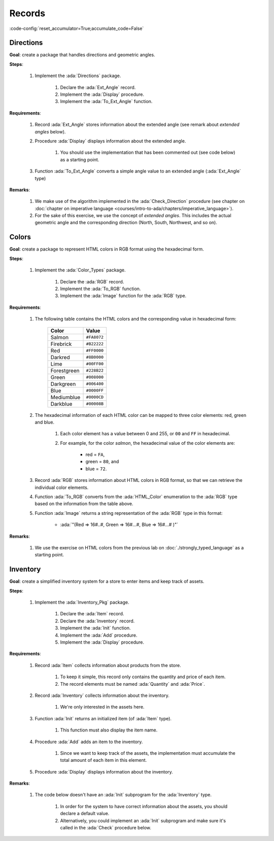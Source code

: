 Records
=======

:code-config:`reset_accumulator=True;accumulate_code=False`

.. role:: ada(code)
   :language: ada

.. role:: c(code)
   :language: c

.. role:: cpp(code)
   :language: c++

Directions
----------

**Goal**: create a package that handles directions and geometric angles.

**Steps**:

    #. Implement the :ada:`Directions` package.

        #. Declare the :ada:`Ext_Angle` record.

        #. Implement the :ada:`Display` procedure.

        #. Implement the :ada:`To_Ext_Angle` function.

**Requirements**:

    #. Record :ada:`Ext_Angle` stores information about the extended angle
       (see remark about *extended angles* below).

    #. Procedure :ada:`Display` displays information about the extended angle.

        #. You should use the implementation that has been commented out (see
           code below) as a starting point.

    #. Function :ada:`To_Ext_Angle` converts a simple angle value to an
       extended angle (:ada:`Ext_Angle` type)

**Remarks**:

    #. We make use of the algorithm implemented in the :ada:`Check_Direction`
       procedure (see chapter on
       :doc:`chapter on imperative language <courses/intro-to-ada/chapters/imperative_language>`).

    #. For the sake of this exercise, we use the concept of *extended angles*.
       This includes the actual geometric angle and the corresponding direction
       (North, South, Northwest, and so on).

.. code:: ada lab=Records.Directions

    --  START LAB IO BLOCK
    in 0:Direction_Chk
    out 0:Angle:  0 => EAST. Angle:  30 => NORTHWEST. Angle:  45 => NORTHWEST. Angle:  90 => NORTH. Angle:  91 => NORTHWEST. Angle:  120 => NORTHWEST. Angle:  180 => WEST. Angle:  250 => SOUTHWEST. Angle:  270 => SOUTH.
    --  END LAB IO BLOCK

    package Directions is

       type Angle_Mod is mod 360;

       type Direction is
         (North,
          Northwest,
          West,
          Southwest,
          South,
          Southeast,
          East);

       function To_Direction (N: Angle_Mod) return Direction;

       --  Include type declaration for Ext_Angle record type:
       --
       --  NOTE: Use the Angle_Mod and Direction types declared above!
       --
       --  type Ext_Angle is [...]
       --

       function To_Ext_Angle (N : Angle_Mod) return Ext_Angle;

       procedure Display (N : Ext_Angle);

    end Directions;

    with Ada.Text_IO; use Ada.Text_IO;

    package body Directions is

       procedure Display (N : Ext_Angle) is
       begin
          --  Uncomment the code below and fill the missing elements
          --
          --  Put_Line ("Angle: "
          --            & Angle_Mod'Image (____)
          --            & " => "
          --            & Direction'Image (____)
          --            & ".");
          null;
       end Display;

       function To_Direction (N : Angle_Mod) return Direction is
       begin
          case N is
             when   0        => return East;
             when   1 ..  89 => return Northwest;
             when  90        => return North;
             when  91 .. 179 => return Northwest;
             when 180        => return West;
             when 181 .. 269 => return Southwest;
             when 270        => return South;
             when 271 .. 359 => return Southeast;
          end case;
       end To_Direction;

       function To_Ext_Angle (N : Angle_Mod) return Ext_Angle is
       begin
          --  Implement the conversion from Angle_Mod to Ext_Angle here!
          --
          --  Hint: you can use a return statement and an aggregate.
          --
          null;
       end To_Ext_Angle;

    end Directions;

    with Ada.Command_Line;  use Ada.Command_Line;
    with Ada.Text_IO;       use Ada.Text_IO;

    with Directions;        use Directions;

    procedure Main is
       type Test_Case_Index is
         (Direction_Chk);

       procedure Check (TC : Test_Case_Index) is
       begin
          case TC is
          when Direction_Chk =>
             Display (To_Ext_Angle (0));
             Display (To_Ext_Angle (30));
             Display (To_Ext_Angle (45));
             Display (To_Ext_Angle (90));
             Display (To_Ext_Angle (91));
             Display (To_Ext_Angle (120));
             Display (To_Ext_Angle (180));
             Display (To_Ext_Angle (250));
             Display (To_Ext_Angle (270));
          end case;
       end Check;

    begin
       if Argument_Count < 1 then
          Put_Line ("ERROR: missing arguments! Exiting...");
          return;
       elsif Argument_Count > 1 then
          Put_Line ("Ignoring additional arguments...");
       end if;

       Check (Test_Case_Index'Value (Argument (1)));
    end Main;

Colors
------

**Goal**: create a package to represent HTML colors in RGB format using the
hexadecimal form.

**Steps**:

    #. Implement the :ada:`Color_Types` package.

        #. Declare the :ada:`RGB` record.

        #. Implement the :ada:`To_RGB` function.

        #. Implement the :ada:`Image` function for the :ada:`RGB` type.

**Requirements**:

    #. The following table contains the HTML colors and the corresponding value
       in hexadecimal form:

        +-------------+---------------+
        | Color       | Value         |
        +=============+===============+
        | Salmon      | ``#FA8072``   |
        +-------------+---------------+
        | Firebrick   | ``#B22222``   |
        +-------------+---------------+
        | Red         | ``#FF0000``   |
        +-------------+---------------+
        | Darkred     | ``#8B0000``   |
        +-------------+---------------+
        | Lime        | ``#00FF00``   |
        +-------------+---------------+
        | Forestgreen | ``#228B22``   |
        +-------------+---------------+
        | Green       | ``#008000``   |
        +-------------+---------------+
        | Darkgreen   | ``#006400``   |
        +-------------+---------------+
        | Blue        | ``#0000FF``   |
        +-------------+---------------+
        | Mediumblue  | ``#0000CD``   |
        +-------------+---------------+
        | Darkblue    | ``#00008B``   |
        +-------------+---------------+

    #. The hexadecimal information of each HTML color can be mapped to three
       color elements: red, green and blue.

        #. Each color element has a value between 0 and 255, or ``00`` and
           ``FF`` in hexadecimal.

        #. For example, for the color *salmon*, the hexadecimal value of the
           color elements are:

            - red = ``FA``,
            - green = ``80``, and
            - blue = ``72``.

    #. Record :ada:`RGB` stores information about HTML colors in RGB format, so
       that we can retrieve the individual color elements.

    #. Function :ada:`To_RGB` converts from the :ada:`HTML_Color` enumeration
       to the :ada:`RGB` type based on the information from the table above.

    #. Function :ada:`Image` returns a string representation of the :ada:`RGB`
       type in this format:

        - :ada:`"(Red => 16#..#, Green => 16#...#, Blue => 16#...# )"`

**Remarks**:

    #. We use the exercise on HTML colors from the previous lab on
       :doc:`./strongly_typed_language` as a starting point.

.. code:: ada lab=Records.Colors

    --  START LAB IO BLOCK
    in 0:HTML_Color_To_RGB
    out 0:SALMON => (Red =>     16#FA#, Green =>     16#80#, Blue =>     16#72#). FIREBRICK => (Red =>     16#B2#, Green =>     16#22#, Blue =>     16#22#). RED => (Red =>     16#FF#, Green =>      16#0#, Blue =>      16#0#). DARKRED => (Red =>     16#8B#, Green =>      16#0#, Blue =>      16#0#). LIME => (Red =>      16#0#, Green =>     16#FF#, Blue =>      16#0#). FORESTGREEN => (Red =>     16#22#, Green =>     16#8B#, Blue =>     16#22#). GREEN => (Red =>      16#0#, Green =>     16#80#, Blue =>      16#0#). DARKGREEN => (Red =>      16#0#, Green =>     16#64#, Blue =>      16#0#). BLUE => (Red =>      16#0#, Green =>      16#0#, Blue =>     16#FF#). MEDIUMBLUE => (Red =>      16#0#, Green =>      16#0#, Blue =>     16#CD#). DARKBLUE => (Red =>      16#0#, Green =>      16#0#, Blue =>     16#8B#).
    --  END LAB IO BLOCK

    package Color_Types is

       type HTML_Color is
         (Salmon,
          Firebrick,
          Red,
          Darkred,
          Lime,
          Forestgreen,
          Green,
          Darkgreen,
          Blue,
          Mediumblue,
          Darkblue);

       function To_Integer (C : HTML_Color) return Integer;

       type Basic_HTML_Color is
         (Red,
          Green,
          Blue);

       function To_HTML_Color (C : Basic_HTML_Color) return HTML_Color;

       subtype Int_Color is Integer range 0 .. 255;

       --  Replace type declaration for RGB record below
       --
       --  - NOTE: Use the Int_Color type declared above!
       --
       --  type RGB is [...]
       --
       type RGB is null record;

       function To_RGB (C : HTML_Color) return RGB;

       function Image (C : RGB) return String;

    end Color_Types;

    with Ada.Integer_Text_IO;

    package body Color_Types is

       function To_Integer (C : HTML_Color) return Integer is
       begin
          case C is
             when Salmon      => return 16#FA8072#;
             when Firebrick   => return 16#B22222#;
             when Red         => return 16#FF0000#;
             when Darkred     => return 16#8B0000#;
             when Lime        => return 16#00FF00#;
             when Forestgreen => return 16#228B22#;
             when Green       => return 16#008000#;
             when Darkgreen   => return 16#006400#;
             when Blue        => return 16#0000FF#;
             when Mediumblue  => return 16#0000CD#;
             when Darkblue    => return 16#00008B#;
          end case;

       end To_Integer;

       function To_HTML_Color (C : Basic_HTML_Color) return HTML_Color is
       begin
          case C is
             when Red   => return Red;
             when Green => return Green;
             when Blue  => return Blue;
          end case;
       end To_HTML_Color;

       function To_RGB (C : HTML_Color) return RGB is
       begin
          --  Implement the conversion from HTML_Color to RGB here!
          --
          return (null record);
       end To_RGB;

       function Image (C : RGB) return String is
          subtype Str_Range is Integer range 1 .. 10;
          SR : String (Str_Range);
          SG : String (Str_Range);
          SB : String (Str_Range);
       begin
          --  Replace argument in the calls to Put below
          --  with the missing elements (red, green, blue)
          --  from the RGB record
          --
          Ada.Integer_Text_IO.Put (To    => SR,
                                   Item  => 0,    --  REPLACE!
                                   Base  => 16);
          Ada.Integer_Text_IO.Put (To    => SG,
                                   Item  => 0,    --  REPLACE!
                                   Base  => 16);
          Ada.Integer_Text_IO.Put (To    => SB,
                                   Item  => 0,    --  REPLACE!
                                   Base  => 16);
          return ("(Red => " & SR
                  & ", Green => " & SG
                  & ", Blue => "  & SB
                  &")");
       end Image;

    end Color_Types;

    with Ada.Command_Line; use Ada.Command_Line;
    with Ada.Text_IO;      use Ada.Text_IO;

    with Color_Types;      use Color_Types;

    procedure Main is
       type Test_Case_Index is
         (HTML_Color_To_RGB);

       procedure Check (TC : Test_Case_Index) is
       begin
          case TC is
             when HTML_Color_To_RGB =>
                for I in HTML_Color'Range loop
                   Put_Line (HTML_Color'Image (I) & " => "
                             & Image (To_RGB (I)) & ".");
                end loop;
          end case;
       end Check;

    begin
       if Argument_Count < 1 then
          Put_Line ("ERROR: missing arguments! Exiting...");
          return;
       elsif Argument_Count > 1 then
          Put_Line ("Ignoring additional arguments...");
       end if;

       Check (Test_Case_Index'Value (Argument (1)));
    end Main;

Inventory
---------

**Goal**: create a simplified inventory system for a store to enter items and
keep track of assets.

**Steps**:

    #. Implement the :ada:`Inventory_Pkg` package.

        #. Declare the :ada:`Item` record.

        #. Declare the :ada:`Inventory` record.

        #. Implement the :ada:`Init` function.

        #. Implement the :ada:`Add` procedure.

        #. Implement the :ada:`Display` procedure.

**Requirements**:

    #. Record :ada:`Item` collects information about products from the store.

        #. To keep it simple, this record only contains the quantity and price
           of each item.

        #. The record elements must be named :ada:`Quantity` and :ada:`Price`.

    #. Record :ada:`Inventory` collects information about the inventory.

        #. We're only interested in the assets here.

    #. Function :ada:`Init` returns an initialized item (of :ada:`Item` type).

        #. This function must also display the item name.

    #. Procedure :ada:`Add` adds an item to the inventory.

        #. Since we want to keep track of the assets, the implementation must
           accumulate the total amount of each item in this element.

    #. Procedure :ada:`Display` displays information about the inventory.

**Remarks**:

    #. The code below doesn't have an :ada:`Init` subprogram for the
       :ada:`Inventory` type.

        #. In order for the system to have correct information about the
           assets, you should declare a default value.

        #. Alternatively, you could implement an :ada:`Init` subprogram and
           make sure it's called in the :ada:`Check` procedure below.

.. code:: ada lab=Records.Inventory

    --  START LAB IO BLOCK
    in 0:Inventory_Chk
    out 0:Adding item: Ballpoint Pen. Assets: $27.75. Adding item: Oil-based Pen Marker. Assets: $927.75. Adding item: Feather Quill Pen. Assets: $1007.75.
    --  END LAB IO BLOCK

    package Inventory_Pkg is

       --  Replace type declaration for Item record:
       --
       type Item is null record;

       --  Replace type declaration for Inventory record:
       --
       type Inventory is null record;

       function Init (Name     : String;
                      Quantity : Natural;
                      Price    : Float) return Item;

       procedure Add (Inv : in out Inventory;
                      I   : Item);

       procedure Display (Inv : Inventory);

    end Inventory_Pkg;

    with Ada.Text_IO; use Ada.Text_IO;

    package body Inventory_Pkg is

       function Init (Name     : String;
                      Quantity : Natural;
                      Price    : Float) return Item is
       begin
          Put_Line ("Adding item: " & Name & ".");

          --  Replace return statement with the actual record initialization!
          --
          return (null record);
       end Init;

       procedure Add (Inv : in out Inventory;
                      I   : Item) is
       begin
          --  Implement the function that adds an item to the inventory here!
          --
          null;
       end Add;

       procedure Display (Inv : Inventory) is
          package F_IO is new Ada.Text_IO.Float_IO (Float);

          use F_IO;
       begin
          --  Uncomment the code below and fill the missing elements
          --
          --  Put ("Assets: $");
          --  Put (____, 1, 2, 0);
          --  Put (".");
          --  New_Line;
          null;
       end Display;

    end Inventory_Pkg;

    with Ada.Command_Line;  use Ada.Command_Line;
    with Ada.Text_IO;       use Ada.Text_IO;

    with Inventory_Pkg;     use Inventory_Pkg;

    procedure Main is
       --  Remark: the following line is not relevant.
       F   : array (1 .. 10) of Float := (others => 42.42);

       type Test_Case_Index is
         (Inventory_Chk);

       procedure Check (TC : Test_Case_Index) is
          I   : Item;
          Inv : Inventory;

          --  Please ignore the following three lines!
          pragma Warnings (Off, "default initialization");
          for Inv'Address use F'Address;
          pragma Warnings (On, "default initialization");
       begin
          case TC is
          when Inventory_Chk =>
             I := Init ("Ballpoint Pen",        185,  0.15);
             Add (Inv, I);
             Display (Inv);

             I := Init ("Oil-based Pen Marker", 100,  9.0);
             Add (Inv, I);
             Display (Inv);

             I := Init ("Feather Quill Pen",      2, 40.0);
             Add (Inv, I);
             Display (Inv);
          end case;
       end Check;

    begin
       if Argument_Count < 1 then
          Put_Line ("ERROR: missing arguments! Exiting...");
          return;
       elsif Argument_Count > 1 then
          Put_Line ("Ignoring additional arguments...");
       end if;

       Check (Test_Case_Index'Value (Argument (1)));
    end Main;
